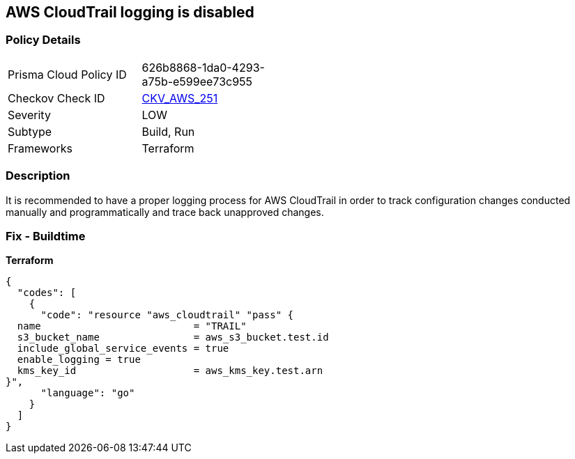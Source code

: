 == AWS CloudTrail logging is disabled


=== Policy Details
[width=45%]
[cols="1,1"]
|=== 
|Prisma Cloud Policy ID 
| 626b8868-1da0-4293-a75b-e599ee73c955

|Checkov Check ID 
| https://github.com/bridgecrewio/checkov/tree/master/checkov/terraform/checks/resource/aws/CloudtrailEnableLogging.py[CKV_AWS_251]

|Severity
|LOW

|Subtype
|Build, Run

|Frameworks
|Terraform

|=== 



=== Description

It is recommended to have a proper logging process for AWS CloudTrail in order to track configuration changes conducted manually and programmatically and trace back unapproved changes.

=== Fix - Buildtime


*Terraform* 




[source,go]
----
{
  "codes": [
    {
      "code": "resource "aws_cloudtrail" "pass" {
  name                          = "TRAIL"
  s3_bucket_name                = aws_s3_bucket.test.id
  include_global_service_events = true
  enable_logging = true
  kms_key_id                    = aws_kms_key.test.arn
}",
      "language": "go"
    }
  ]
}
----
